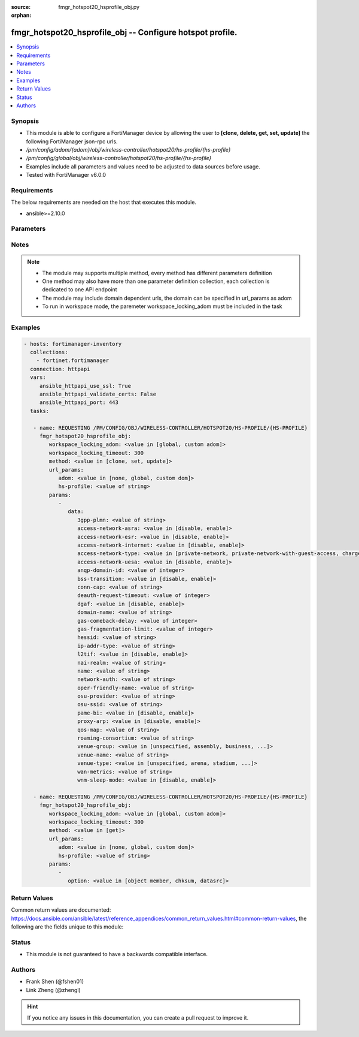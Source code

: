 :source: fmgr_hotspot20_hsprofile_obj.py

:orphan:

.. _fmgr_hotspot20_hsprofile_obj:

fmgr_hotspot20_hsprofile_obj -- Configure hotspot profile.
++++++++++++++++++++++++++++++++++++++++++++++++++++++++++

.. versionadded:: 2.10

.. contents::
   :local:
   :depth: 1


Synopsis
--------

- This module is able to configure a FortiManager device by allowing the user to **[clone, delete, get, set, update]** the following FortiManager json-rpc urls.
- `/pm/config/adom/{adom}/obj/wireless-controller/hotspot20/hs-profile/{hs-profile}`
- `/pm/config/global/obj/wireless-controller/hotspot20/hs-profile/{hs-profile}`
- Examples include all parameters and values need to be adjusted to data sources before usage.
- Tested with FortiManager v6.0.0


Requirements
------------
The below requirements are needed on the host that executes this module.

- ansible>=2.10.0



Parameters
----------

.. raw:: html

 <ul>
 <li><span class="li-head">workspace_locking_adom</span> - Acquire the workspace lock if FortiManager is running in workspace mode <span class="li-normal">type: str</span> <span class="li-required">required: false</span> <span class="li-normal"> choices: global, custom dom</span> </li>
 <li><span class="li-head">workspace_locking_timeout</span> - The maximum time in seconds to wait for other users to release workspace lock <span class="li-normal">type: integer</span> <span class="li-required">required: false</span>  <span class="li-normal">default: 300</span> </li>
 <li><span class="li-head">url_params</span> - parameters in url path <span class="li-normal">type: dict</span> <span class="li-required">required: true</span></li>
 <ul class="ul-self">
 <li><span class="li-head">adom</span> - the domain prefix <span class="li-normal">type: str</span> <span class="li-normal"> choices: none, global, custom dom</span></li>
 <li><span class="li-head">hs-profile</span> - the object name <span class="li-normal">type: str</span> </li>
 </ul>
 <li><span class="li-head">parameters for method: [clone, set, update]</span> - Configure hotspot profile.</li>
 <ul class="ul-self">
 <li><span class="li-head">data</span> - No description for the parameter <span class="li-normal">type: dict</span> <ul class="ul-self">
 <li><span class="li-head">3gpp-plmn</span> - 3GPP PLMN name. <span class="li-normal">type: str</span> </li>
 <li><span class="li-head">access-network-asra</span> - Enable/disable additional step required for access (ASRA). <span class="li-normal">type: str</span>  <span class="li-normal">choices: [disable, enable]</span> </li>
 <li><span class="li-head">access-network-esr</span> - Enable/disable emergency services reachable (ESR). <span class="li-normal">type: str</span>  <span class="li-normal">choices: [disable, enable]</span> </li>
 <li><span class="li-head">access-network-internet</span> - Enable/disable connectivity to the Internet. <span class="li-normal">type: str</span>  <span class="li-normal">choices: [disable, enable]</span> </li>
 <li><span class="li-head">access-network-type</span> - Access network type. <span class="li-normal">type: str</span>  <span class="li-normal">choices: [private-network, private-network-with-guest-access, chargeable-public-network, free-public-network, personal-device-network, emergency-services-only-network, test-or-experimental, wildcard]</span> </li>
 <li><span class="li-head">access-network-uesa</span> - Enable/disable unauthenticated emergency service accessible (UESA). <span class="li-normal">type: str</span>  <span class="li-normal">choices: [disable, enable]</span> </li>
 <li><span class="li-head">anqp-domain-id</span> - ANQP Domain ID (0-65535). <span class="li-normal">type: int</span> </li>
 <li><span class="li-head">bss-transition</span> - Enable/disable basic service set (BSS) transition Support. <span class="li-normal">type: str</span>  <span class="li-normal">choices: [disable, enable]</span> </li>
 <li><span class="li-head">conn-cap</span> - Connection capability name. <span class="li-normal">type: str</span> </li>
 <li><span class="li-head">deauth-request-timeout</span> - Deauthentication request timeout (in seconds). <span class="li-normal">type: int</span> </li>
 <li><span class="li-head">dgaf</span> - Enable/disable downstream group-addressed forwarding (DGAF). <span class="li-normal">type: str</span>  <span class="li-normal">choices: [disable, enable]</span> </li>
 <li><span class="li-head">domain-name</span> - Domain name. <span class="li-normal">type: str</span> </li>
 <li><span class="li-head">gas-comeback-delay</span> - GAS comeback delay (0 or 100 - 4000 milliseconds, default = 500). <span class="li-normal">type: int</span> </li>
 <li><span class="li-head">gas-fragmentation-limit</span> - GAS fragmentation limit (512 - 4096, default = 1024). <span class="li-normal">type: int</span> </li>
 <li><span class="li-head">hessid</span> - Homogeneous extended service set identifier (HESSID). <span class="li-normal">type: str</span> </li>
 <li><span class="li-head">ip-addr-type</span> - IP address type name. <span class="li-normal">type: str</span> </li>
 <li><span class="li-head">l2tif</span> - Enable/disable Layer 2 traffic inspection and filtering. <span class="li-normal">type: str</span>  <span class="li-normal">choices: [disable, enable]</span> </li>
 <li><span class="li-head">nai-realm</span> - NAI realm list name. <span class="li-normal">type: str</span> </li>
 <li><span class="li-head">name</span> - Hotspot profile name. <span class="li-normal">type: str</span> </li>
 <li><span class="li-head">network-auth</span> - Network authentication name. <span class="li-normal">type: str</span> </li>
 <li><span class="li-head">oper-friendly-name</span> - Operator friendly name. <span class="li-normal">type: str</span> </li>
 <li><span class="li-head">osu-provider</span> - Manually selected list of OSU provider(s). <span class="li-normal">type: str</span> </li>
 <li><span class="li-head">osu-ssid</span> - Online sign up (OSU) SSID. <span class="li-normal">type: str</span> </li>
 <li><span class="li-head">pame-bi</span> - Enable/disable Pre-Association Message Exchange BSSID Independent (PAME-BI). <span class="li-normal">type: str</span>  <span class="li-normal">choices: [disable, enable]</span> </li>
 <li><span class="li-head">proxy-arp</span> - Enable/disable Proxy ARP. <span class="li-normal">type: str</span>  <span class="li-normal">choices: [disable, enable]</span> </li>
 <li><span class="li-head">qos-map</span> - QoS MAP set ID. <span class="li-normal">type: str</span> </li>
 <li><span class="li-head">roaming-consortium</span> - Roaming consortium list name. <span class="li-normal">type: str</span> </li>
 <li><span class="li-head">venue-group</span> - Venue group. <span class="li-normal">type: str</span>  <span class="li-normal">choices: [unspecified, assembly, business, educational, factory, institutional, mercantile, residential, storage, utility, vehicular, outdoor]</span> </li>
 <li><span class="li-head">venue-name</span> - Venue name. <span class="li-normal">type: str</span> </li>
 <li><span class="li-head">venue-type</span> - Venue type. <span class="li-normal">type: str</span>  <span class="li-normal">choices: [unspecified, arena, stadium, passenger-terminal, amphitheater, amusement-park, place-of-worship, convention-center, library, museum, restaurant, theater, bar, coffee-shop, zoo-or-aquarium, emergency-center, doctor-office, bank, fire-station, police-station, post-office, professional-office, research-facility, attorney-office, primary-school, secondary-school, university-or-college, factory, hospital, long-term-care-facility, rehab-center, group-home, prison-or-jail, retail-store, grocery-market, auto-service-station, shopping-mall, gas-station, private, hotel-or-motel, dormitory, boarding-house, automobile, airplane, bus, ferry, ship-or-boat, train, motor-bike, muni-mesh-network, city-park, rest-area, traffic-control, bus-stop, kiosk]</span> </li>
 <li><span class="li-head">wan-metrics</span> - WAN metric name. <span class="li-normal">type: str</span> </li>
 <li><span class="li-head">wnm-sleep-mode</span> - Enable/disable wireless network management (WNM) sleep mode. <span class="li-normal">type: str</span>  <span class="li-normal">choices: [disable, enable]</span> </li>
 </ul>
 </ul>
 <li><span class="li-head">parameters for method: [delete]</span> - Configure hotspot profile.</li>
 <ul class="ul-self">
 </ul>
 <li><span class="li-head">parameters for method: [get]</span> - Configure hotspot profile.</li>
 <ul class="ul-self">
 <li><span class="li-head">option</span> - Set fetch option for the request. <span class="li-normal">type: str</span>  <span class="li-normal">choices: [object member, chksum, datasrc]</span> </li>
 </ul>
 </ul>






Notes
-----
.. note::

   - The module may supports multiple method, every method has different parameters definition

   - One method may also have more than one parameter definition collection, each collection is dedicated to one API endpoint

   - The module may include domain dependent urls, the domain can be specified in url_params as adom

   - To run in workspace mode, the paremeter workspace_locking_adom must be included in the task

Examples
--------

.. code-block:: yaml+jinja

 - hosts: fortimanager-inventory
   collections:
     - fortinet.fortimanager
   connection: httpapi
   vars:
      ansible_httpapi_use_ssl: True
      ansible_httpapi_validate_certs: False
      ansible_httpapi_port: 443
   tasks:

    - name: REQUESTING /PM/CONFIG/OBJ/WIRELESS-CONTROLLER/HOTSPOT20/HS-PROFILE/{HS-PROFILE}
      fmgr_hotspot20_hsprofile_obj:
         workspace_locking_adom: <value in [global, custom adom]>
         workspace_locking_timeout: 300
         method: <value in [clone, set, update]>
         url_params:
            adom: <value in [none, global, custom dom]>
            hs-profile: <value of string>
         params:
            -
               data:
                  3gpp-plmn: <value of string>
                  access-network-asra: <value in [disable, enable]>
                  access-network-esr: <value in [disable, enable]>
                  access-network-internet: <value in [disable, enable]>
                  access-network-type: <value in [private-network, private-network-with-guest-access, chargeable-public-network, ...]>
                  access-network-uesa: <value in [disable, enable]>
                  anqp-domain-id: <value of integer>
                  bss-transition: <value in [disable, enable]>
                  conn-cap: <value of string>
                  deauth-request-timeout: <value of integer>
                  dgaf: <value in [disable, enable]>
                  domain-name: <value of string>
                  gas-comeback-delay: <value of integer>
                  gas-fragmentation-limit: <value of integer>
                  hessid: <value of string>
                  ip-addr-type: <value of string>
                  l2tif: <value in [disable, enable]>
                  nai-realm: <value of string>
                  name: <value of string>
                  network-auth: <value of string>
                  oper-friendly-name: <value of string>
                  osu-provider: <value of string>
                  osu-ssid: <value of string>
                  pame-bi: <value in [disable, enable]>
                  proxy-arp: <value in [disable, enable]>
                  qos-map: <value of string>
                  roaming-consortium: <value of string>
                  venue-group: <value in [unspecified, assembly, business, ...]>
                  venue-name: <value of string>
                  venue-type: <value in [unspecified, arena, stadium, ...]>
                  wan-metrics: <value of string>
                  wnm-sleep-mode: <value in [disable, enable]>

    - name: REQUESTING /PM/CONFIG/OBJ/WIRELESS-CONTROLLER/HOTSPOT20/HS-PROFILE/{HS-PROFILE}
      fmgr_hotspot20_hsprofile_obj:
         workspace_locking_adom: <value in [global, custom adom]>
         workspace_locking_timeout: 300
         method: <value in [get]>
         url_params:
            adom: <value in [none, global, custom dom]>
            hs-profile: <value of string>
         params:
            -
               option: <value in [object member, chksum, datasrc]>



Return Values
-------------


Common return values are documented: https://docs.ansible.com/ansible/latest/reference_appendices/common_return_values.html#common-return-values, the following are the fields unique to this module:


.. raw:: html

 <ul>
 <li><span class="li-return"> return values for method: [clone, delete, set, update]</span> </li>
 <ul class="ul-self">
 <li><span class="li-return">status</span>
 - No description for the parameter <span class="li-normal">type: dict</span> <ul class="ul-self">
 <li> <span class="li-return"> code </span> - No description for the parameter <span class="li-normal">type: int</span>  </li>
 <li> <span class="li-return"> message </span> - No description for the parameter <span class="li-normal">type: str</span>  </li>
 </ul>
 <li><span class="li-return">url</span>
 - No description for the parameter <span class="li-normal">type: str</span>  <span class="li-normal">example: /pm/config/adom/{adom}/obj/wireless-controller/hotspot20/hs-profile/{hs-profile}</span>  </li>
 </ul>
 <li><span class="li-return"> return values for method: [get]</span> </li>
 <ul class="ul-self">
 <li><span class="li-return">data</span>
 - No description for the parameter <span class="li-normal">type: dict</span> <ul class="ul-self">
 <li> <span class="li-return"> 3gpp-plmn </span> - 3GPP PLMN name. <span class="li-normal">type: str</span>  </li>
 <li> <span class="li-return"> access-network-asra </span> - Enable/disable additional step required for access (ASRA). <span class="li-normal">type: str</span>  </li>
 <li> <span class="li-return"> access-network-esr </span> - Enable/disable emergency services reachable (ESR). <span class="li-normal">type: str</span>  </li>
 <li> <span class="li-return"> access-network-internet </span> - Enable/disable connectivity to the Internet. <span class="li-normal">type: str</span>  </li>
 <li> <span class="li-return"> access-network-type </span> - Access network type. <span class="li-normal">type: str</span>  </li>
 <li> <span class="li-return"> access-network-uesa </span> - Enable/disable unauthenticated emergency service accessible (UESA). <span class="li-normal">type: str</span>  </li>
 <li> <span class="li-return"> anqp-domain-id </span> - ANQP Domain ID (0-65535). <span class="li-normal">type: int</span>  </li>
 <li> <span class="li-return"> bss-transition </span> - Enable/disable basic service set (BSS) transition Support. <span class="li-normal">type: str</span>  </li>
 <li> <span class="li-return"> conn-cap </span> - Connection capability name. <span class="li-normal">type: str</span>  </li>
 <li> <span class="li-return"> deauth-request-timeout </span> - Deauthentication request timeout (in seconds). <span class="li-normal">type: int</span>  </li>
 <li> <span class="li-return"> dgaf </span> - Enable/disable downstream group-addressed forwarding (DGAF). <span class="li-normal">type: str</span>  </li>
 <li> <span class="li-return"> domain-name </span> - Domain name. <span class="li-normal">type: str</span>  </li>
 <li> <span class="li-return"> gas-comeback-delay </span> - GAS comeback delay (0 or 100 - 4000 milliseconds, default = 500). <span class="li-normal">type: int</span>  </li>
 <li> <span class="li-return"> gas-fragmentation-limit </span> - GAS fragmentation limit (512 - 4096, default = 1024). <span class="li-normal">type: int</span>  </li>
 <li> <span class="li-return"> hessid </span> - Homogeneous extended service set identifier (HESSID). <span class="li-normal">type: str</span>  </li>
 <li> <span class="li-return"> ip-addr-type </span> - IP address type name. <span class="li-normal">type: str</span>  </li>
 <li> <span class="li-return"> l2tif </span> - Enable/disable Layer 2 traffic inspection and filtering. <span class="li-normal">type: str</span>  </li>
 <li> <span class="li-return"> nai-realm </span> - NAI realm list name. <span class="li-normal">type: str</span>  </li>
 <li> <span class="li-return"> name </span> - Hotspot profile name. <span class="li-normal">type: str</span>  </li>
 <li> <span class="li-return"> network-auth </span> - Network authentication name. <span class="li-normal">type: str</span>  </li>
 <li> <span class="li-return"> oper-friendly-name </span> - Operator friendly name. <span class="li-normal">type: str</span>  </li>
 <li> <span class="li-return"> osu-provider </span> - Manually selected list of OSU provider(s). <span class="li-normal">type: str</span>  </li>
 <li> <span class="li-return"> osu-ssid </span> - Online sign up (OSU) SSID. <span class="li-normal">type: str</span>  </li>
 <li> <span class="li-return"> pame-bi </span> - Enable/disable Pre-Association Message Exchange BSSID Independent (PAME-BI). <span class="li-normal">type: str</span>  </li>
 <li> <span class="li-return"> proxy-arp </span> - Enable/disable Proxy ARP. <span class="li-normal">type: str</span>  </li>
 <li> <span class="li-return"> qos-map </span> - QoS MAP set ID. <span class="li-normal">type: str</span>  </li>
 <li> <span class="li-return"> roaming-consortium </span> - Roaming consortium list name. <span class="li-normal">type: str</span>  </li>
 <li> <span class="li-return"> venue-group </span> - Venue group. <span class="li-normal">type: str</span>  </li>
 <li> <span class="li-return"> venue-name </span> - Venue name. <span class="li-normal">type: str</span>  </li>
 <li> <span class="li-return"> venue-type </span> - Venue type. <span class="li-normal">type: str</span>  </li>
 <li> <span class="li-return"> wan-metrics </span> - WAN metric name. <span class="li-normal">type: str</span>  </li>
 <li> <span class="li-return"> wnm-sleep-mode </span> - Enable/disable wireless network management (WNM) sleep mode. <span class="li-normal">type: str</span>  </li>
 </ul>
 <li><span class="li-return">status</span>
 - No description for the parameter <span class="li-normal">type: dict</span> <ul class="ul-self">
 <li> <span class="li-return"> code </span> - No description for the parameter <span class="li-normal">type: int</span>  </li>
 <li> <span class="li-return"> message </span> - No description for the parameter <span class="li-normal">type: str</span>  </li>
 </ul>
 <li><span class="li-return">url</span>
 - No description for the parameter <span class="li-normal">type: str</span>  <span class="li-normal">example: /pm/config/adom/{adom}/obj/wireless-controller/hotspot20/hs-profile/{hs-profile}</span>  </li>
 </ul>
 </ul>





Status
------

- This module is not guaranteed to have a backwards compatible interface.


Authors
-------

- Frank Shen (@fshen01)
- Link Zheng (@zhengl)


.. hint::

    If you notice any issues in this documentation, you can create a pull request to improve it.



